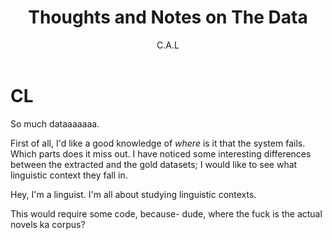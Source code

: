 #+TITLE: Thoughts and Notes on The Data
#+AUTHOR: C.A.L


* CL

So much dataaaaaaa.

First of all, I'd like a good knowledge of /where/ is it that the system fails. Which parts does it miss out. I have noticed some interesting differences between the extracted and the gold datasets; I would like to see what linguistic context they fall in.

Hey, I'm a linguist. I'm all about studying linguistic contexts.

This would require some code, because- dude, where the fuck is the actual novels ka corpus?
